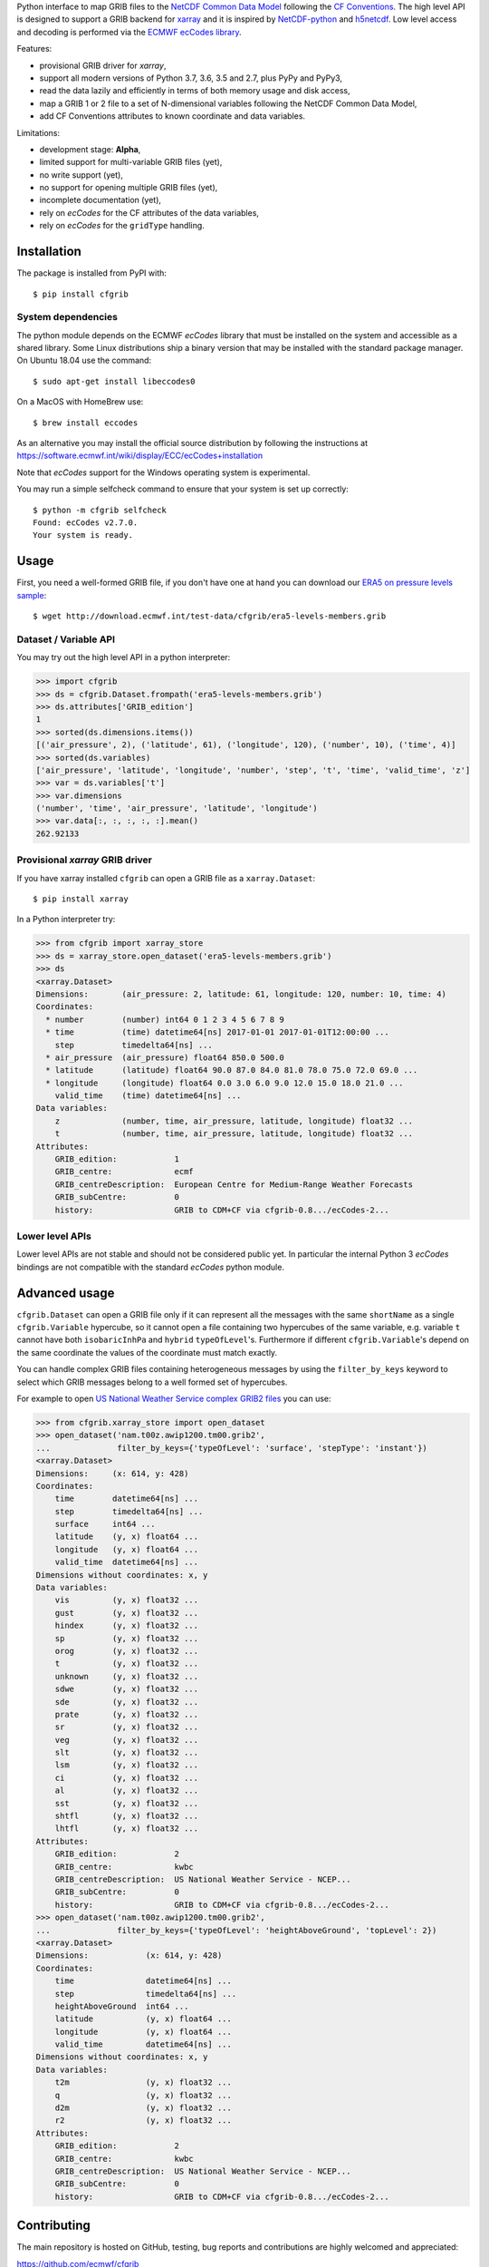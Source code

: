 
Python interface to map GRIB files to the
`NetCDF Common Data Model <https://www.unidata.ucar.edu/software/thredds/current/netcdf-java/CDM/>`_
following the `CF Conventions <http://cfconventions.org/>`_.
The high level API is designed to support a GRIB backend for `xarray <http://xarray.pydata.org/>`_
and it is inspired by `NetCDF-python <http://unidata.github.io/netcdf4-python/>`_
and `h5netcdf <https://github.com/shoyer/h5netcdf>`_.
Low level access and decoding is performed via the
`ECMWF ecCodes library <https://software.ecmwf.int/wiki/display/ECC/>`_.

Features:

- provisional GRIB driver for *xarray*,
- support all modern versions of Python 3.7, 3.6, 3.5 and 2.7, plus PyPy and PyPy3,
- read the data lazily and efficiently in terms of both memory usage and disk access,
- map a GRIB 1 or 2 file to a set of N-dimensional variables following the NetCDF Common Data Model,
- add CF Conventions attributes to known coordinate and data variables.

Limitations:

- development stage: **Alpha**,
- limited support for multi-variable GRIB files (yet),
- no write support (yet),
- no support for opening multiple GRIB files (yet),
- incomplete documentation (yet),
- rely on *ecCodes* for the CF attributes of the data variables,
- rely on *ecCodes* for the ``gridType`` handling.


Installation
------------

The package is installed from PyPI with::

    $ pip install cfgrib


System dependencies
~~~~~~~~~~~~~~~~~~~

The python module depends on the ECMWF *ecCodes* library
that must be installed on the system and accessible as a shared library.
Some Linux distributions ship a binary version that may be installed with the standard package manager.
On Ubuntu 18.04 use the command::

    $ sudo apt-get install libeccodes0

On a MacOS with HomeBrew use::

    $ brew install eccodes

As an alternative you may install the official source distribution
by following the instructions at
https://software.ecmwf.int/wiki/display/ECC/ecCodes+installation

Note that *ecCodes* support for the Windows operating system is experimental.

You may run a simple selfcheck command to ensure that your system is set up correctly::

    $ python -m cfgrib selfcheck
    Found: ecCodes v2.7.0.
    Your system is ready.


Usage
-----

First, you need a well-formed GRIB file, if you don't have one at hand you can download our
`ERA5 on pressure levels sample <http://download.ecmwf.int/test-data/cfgrib/era5-levels-members.grib>`_::

    $ wget http://download.ecmwf.int/test-data/cfgrib/era5-levels-members.grib


Dataset / Variable API
~~~~~~~~~~~~~~~~~~~~~~

You may try out the high level API in a python interpreter:

.. code-block: python

>>> import cfgrib
>>> ds = cfgrib.Dataset.frompath('era5-levels-members.grib')
>>> ds.attributes['GRIB_edition']
1
>>> sorted(ds.dimensions.items())
[('air_pressure', 2), ('latitude', 61), ('longitude', 120), ('number', 10), ('time', 4)]
>>> sorted(ds.variables)
['air_pressure', 'latitude', 'longitude', 'number', 'step', 't', 'time', 'valid_time', 'z']
>>> var = ds.variables['t']
>>> var.dimensions
('number', 'time', 'air_pressure', 'latitude', 'longitude')
>>> var.data[:, :, :, :, :].mean()
262.92133


Provisional *xarray* GRIB driver
~~~~~~~~~~~~~~~~~~~~~~~~~~~~~~~~

If you have xarray installed ``cfgrib`` can open a GRIB file as a ``xarray.Dataset``::

    $ pip install xarray

In a Python interpreter try:

.. code-block: python

>>> from cfgrib import xarray_store
>>> ds = xarray_store.open_dataset('era5-levels-members.grib')
>>> ds
<xarray.Dataset>
Dimensions:       (air_pressure: 2, latitude: 61, longitude: 120, number: 10, time: 4)
Coordinates:
  * number        (number) int64 0 1 2 3 4 5 6 7 8 9
  * time          (time) datetime64[ns] 2017-01-01 2017-01-01T12:00:00 ...
    step          timedelta64[ns] ...
  * air_pressure  (air_pressure) float64 850.0 500.0
  * latitude      (latitude) float64 90.0 87.0 84.0 81.0 78.0 75.0 72.0 69.0 ...
  * longitude     (longitude) float64 0.0 3.0 6.0 9.0 12.0 15.0 18.0 21.0 ...
    valid_time    (time) datetime64[ns] ...
Data variables:
    z             (number, time, air_pressure, latitude, longitude) float32 ...
    t             (number, time, air_pressure, latitude, longitude) float32 ...
Attributes:
    GRIB_edition:            1
    GRIB_centre:             ecmf
    GRIB_centreDescription:  European Centre for Medium-Range Weather Forecasts
    GRIB_subCentre:          0
    history:                 GRIB to CDM+CF via cfgrib-0.8.../ecCodes-2...


Lower level APIs
~~~~~~~~~~~~~~~~

Lower level APIs are not stable and should not be considered public yet.
In particular the internal Python 3 *ecCodes* bindings are not compatible with
the standard *ecCodes* python module.


Advanced usage
--------------

``cfgrib.Dataset`` can open a GRIB file only if it can represent all the messages
with the same ``shortName`` as a single ``cfgrib.Variable`` hypercube,
so it cannot open a file containing two hypercubes of the same variable,
e.g. variable ``t`` cannot have both ``isobaricInhPa`` and ``hybrid`` ``typeOfLevel``'s.
Furthermore if different ``cfgrib.Variable``'s depend on the same coordinate
the values of the coordinate must match exactly.

You can handle complex GRIB files containing heterogeneous messages by using
the ``filter_by_keys`` keyword to select which GRIB messages belong to a
well formed set of hypercubes.

For example to open
`US National Weather Service complex GRIB2 files <http://ftpprd.ncep.noaa.gov/data/nccf/com/nam/prod/>`_
you can use:

.. code-block: python

>>> from cfgrib.xarray_store import open_dataset
>>> open_dataset('nam.t00z.awip1200.tm00.grib2',
...              filter_by_keys={'typeOfLevel': 'surface', 'stepType': 'instant'})
<xarray.Dataset>
Dimensions:     (x: 614, y: 428)
Coordinates:
    time        datetime64[ns] ...
    step        timedelta64[ns] ...
    surface     int64 ...
    latitude    (y, x) float64 ...
    longitude   (y, x) float64 ...
    valid_time  datetime64[ns] ...
Dimensions without coordinates: x, y
Data variables:
    vis         (y, x) float32 ...
    gust        (y, x) float32 ...
    hindex      (y, x) float32 ...
    sp          (y, x) float32 ...
    orog        (y, x) float32 ...
    t           (y, x) float32 ...
    unknown     (y, x) float32 ...
    sdwe        (y, x) float32 ...
    sde         (y, x) float32 ...
    prate       (y, x) float32 ...
    sr          (y, x) float32 ...
    veg         (y, x) float32 ...
    slt         (y, x) float32 ...
    lsm         (y, x) float32 ...
    ci          (y, x) float32 ...
    al          (y, x) float32 ...
    sst         (y, x) float32 ...
    shtfl       (y, x) float32 ...
    lhtfl       (y, x) float32 ...
Attributes:
    GRIB_edition:            2
    GRIB_centre:             kwbc
    GRIB_centreDescription:  US National Weather Service - NCEP...
    GRIB_subCentre:          0
    history:                 GRIB to CDM+CF via cfgrib-0.8.../ecCodes-2...
>>> open_dataset('nam.t00z.awip1200.tm00.grib2',
...              filter_by_keys={'typeOfLevel': 'heightAboveGround', 'topLevel': 2})
<xarray.Dataset>
Dimensions:            (x: 614, y: 428)
Coordinates:
    time               datetime64[ns] ...
    step               timedelta64[ns] ...
    heightAboveGround  int64 ...
    latitude           (y, x) float64 ...
    longitude          (y, x) float64 ...
    valid_time         datetime64[ns] ...
Dimensions without coordinates: x, y
Data variables:
    t2m                (y, x) float32 ...
    q                  (y, x) float32 ...
    d2m                (y, x) float32 ...
    r2                 (y, x) float32 ...
Attributes:
    GRIB_edition:            2
    GRIB_centre:             kwbc
    GRIB_centreDescription:  US National Weather Service - NCEP...
    GRIB_subCentre:          0
    history:                 GRIB to CDM+CF via cfgrib-0.8.../ecCodes-2...


Contributing
------------

The main repository is hosted on GitHub,
testing, bug reports and contributions are highly welcomed and appreciated:

https://github.com/ecmwf/cfgrib

Please see the CONTRIBUTING.rst document for the best way to help.

Lead developer:

- `Alessandro Amici <https://github.com/alexamici>`_ - B-Open

Main contributors:

- Baudouin Raoult - ECMWF
- `Aureliana Barghini <https://github.com/aurghs>`_ - B-Open
- `Iain Russell <https://github.com/iainrussell>`_ - ECMWF
- `Leonardo Barcaroli <https://github.com/leophys>`_ - B-Open

See also the list of `contributors <https://github.com/ecmwf/cfgrib/contributors>`_ who participated in this project.


License
-------

Copyright 2017-2018 European Centre for Medium-Range Weather Forecasts (ECMWF).

Licensed under the Apache License, Version 2.0 (the "License");
you may not use this file except in compliance with the License.
You may obtain a copy of the License at: http://www.apache.org/licenses/LICENSE-2.0.
Unless required by applicable law or agreed to in writing, software
distributed under the License is distributed on an "AS IS" BASIS,
WITHOUT WARRANTIES OR CONDITIONS OF ANY KIND, either express or implied.
See the License for the specific language governing permissions and
limitations under the License.
